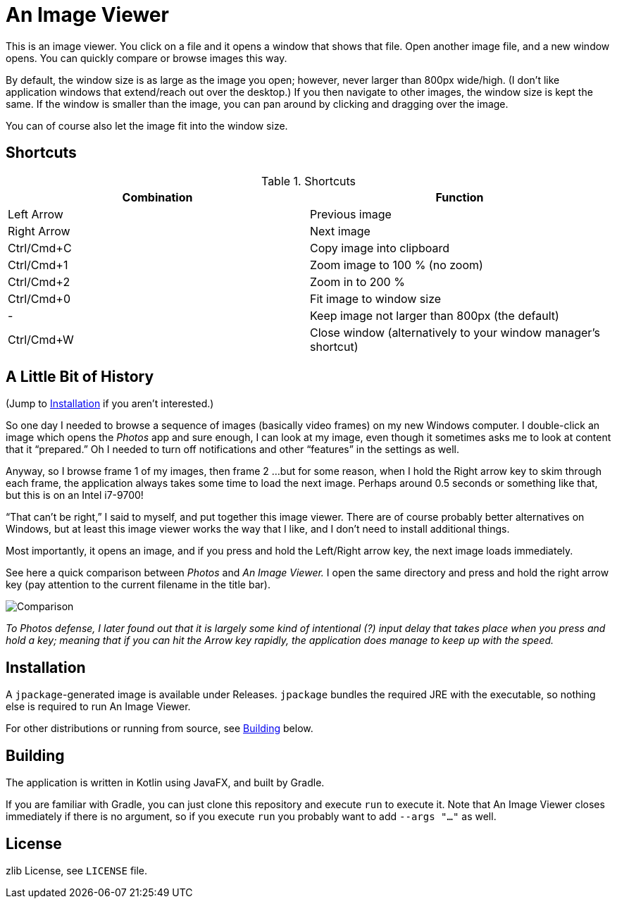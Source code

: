 = An Image Viewer

This is an image viewer.
You click on a file and it opens a window that shows that file.
Open another image file, and a new window opens.
You can quickly compare or browse images this way.

By default, the window size is as large as the image you open; however, never larger than 800px wide/high.
(I don't like application windows that extend/reach out over the desktop.)
If you then navigate to other images, the window size is kept the same.
If the window is smaller than the image, you can pan around by clicking and dragging over the image.

You can of course also let the image fit into the window size.

== Shortcuts

.Shortcuts
|===
|Combination |Function

|Left Arrow
|Previous image

|Right Arrow
|Next image

|Ctrl/Cmd+C
|Copy image into clipboard

|Ctrl/Cmd+1
|Zoom image to 100 % (no zoom)

|Ctrl/Cmd+2
|Zoom in to 200 %

|Ctrl/Cmd+0
|Fit image to window size

|-
|Keep image not larger than 800px (the default)

|Ctrl/Cmd+W|Close window (alternatively to your window manager's shortcut)
|===

== A Little Bit of History

(Jump to <<Installation>> if you aren't interested.)

So one day I needed to browse a sequence of images (basically video frames) on my new Windows computer.
I double-click an image which opens the _Photos_ app and sure enough, I can look at my image, even though it sometimes asks me to look at content that it "`prepared.`"
Oh I needed to turn off notifications and other "`features`" in the settings as well.

Anyway, so I browse frame 1 of my images, then frame 2 ...
but for some reason, when I hold the Right arrow key to skim through each frame, the application always takes some time to load the next image.
Perhaps around 0.5 seconds or something like that, but this is on an Intel i7-9700!

"`That can't be right,`" I said to myself, and put together this image viewer.
There are of course probably better alternatives on Windows, but at least this image viewer works the way that I like, and I don't need to install additional things.

Most importantly, it opens an image, and if you press and hold the Left/Right arrow key, the next image loads immediately.

See here a quick comparison between _Photos_ and _An Image Viewer._
I open the same directory and press and hold the right arrow key (pay attention to the current filename in the title bar).

image::Comparison.gif[]

__To Photos defense, I later found out that it is largely some kind of intentional (?) input delay that takes place when you press and hold a key;
meaning that if you can hit the Arrow key rapidly, the application does manage to keep up with the speed.__

== Installation

A `jpackage`-generated image is available under Releases.
`jpackage` bundles the required JRE with the executable, so nothing else is required to run An Image Viewer.

For other distributions or running from source, see <<Building>> below.

== Building

The application is written in Kotlin using JavaFX, and built by Gradle.

If you are familiar with Gradle, you can just clone this repository and execute `run` to execute it.
Note that An Image Viewer closes immediately if there is no argument, so if you execute `run` you probably want to add `--args "..."` as well.

== License

zlib License, see `LICENSE` file.
